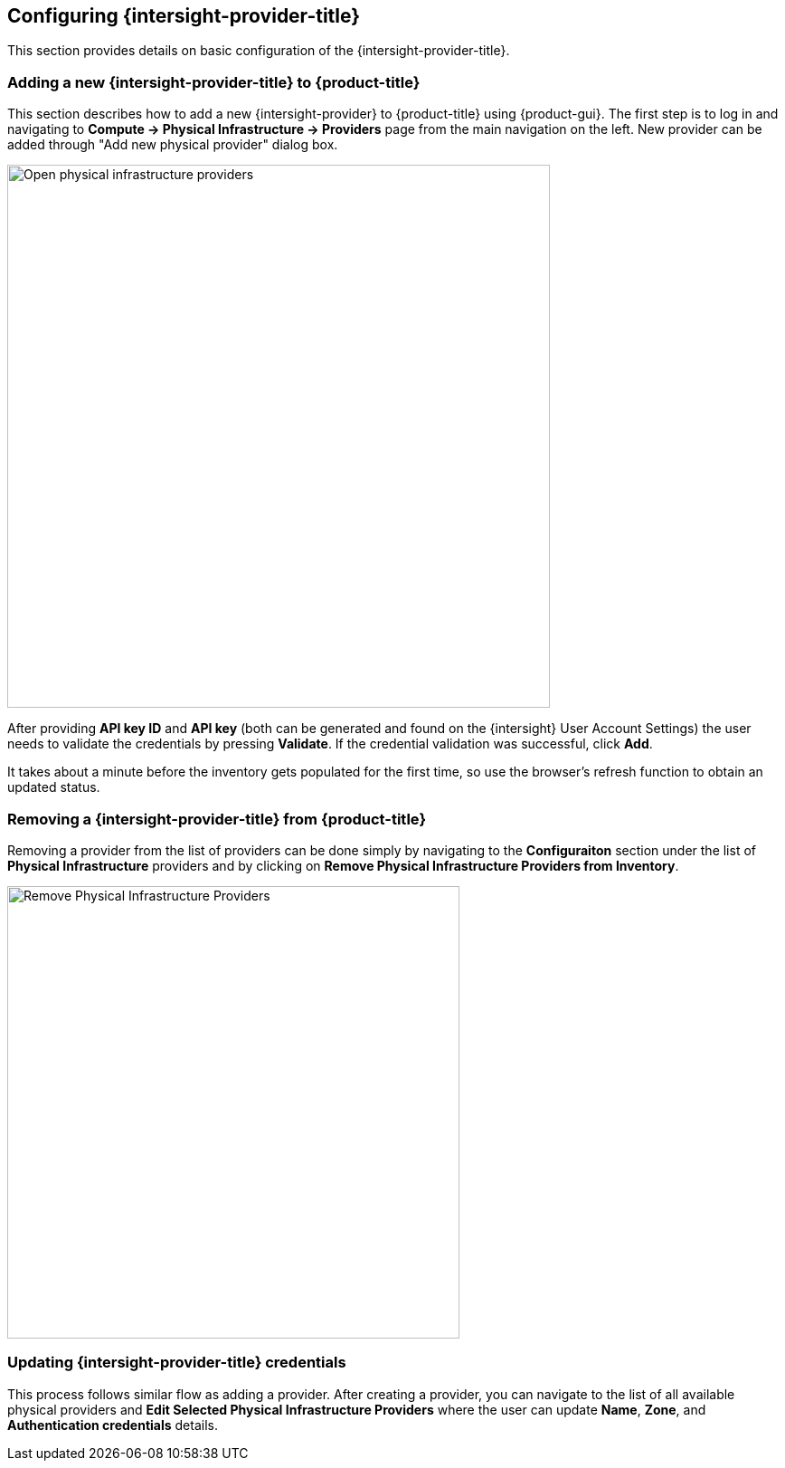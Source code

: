 == Configuring {intersight-provider-title}

This section provides details on basic configuration of the {intersight-provider-title}.

=== Adding a new {intersight-provider-title} to {product-title}

This section describes how to add a new {intersight-provider} to {product-title}
using {product-gui}. The first step is to log in and navigating to
*Compute -> Physical Infrastructure -> Providers* page from the main navigation
on the left. New provider can be added through "Add new physical provider" dialog box.

image::docs_intersight_add_physical_provider.png[alt="Open physical infrastructure providers",600,align="center"]

After providing *API key ID* and *API key* (both can be generated and found on the {intersight} User Account Settings)
the user needs to validate the credentials by pressing *Validate*. If the credential validation was successful, click
*Add*.

It takes about a minute before the inventory gets populated for the first time,
so use the browser's refresh function to obtain an updated status.

=== Removing a {intersight-provider-title} from {product-title}

Removing a provider from the list of providers can be done simply by navigating to the *Configuraiton* section under
the list of *Physical Infrastructure* providers and by clicking on *Remove Physical Infrastructure Providers from
Inventory*.

image::docs_intersight_remove_physical_provider.png[alt="Remove Physical Infrastructure Providers",500,align="center"]

=== Updating {intersight-provider-title} credentials

This process follows similar flow as adding a provider. After creating a provider, you can navigate to the list of all
available physical providers and *Edit Selected Physical Infrastructure Providers* where the user can update
*Name*, *Zone*, and *Authentication credentials* details.